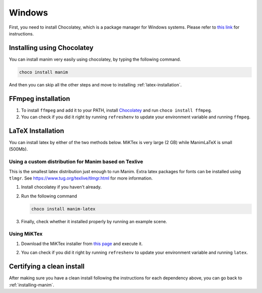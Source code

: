 Windows
=======

First, you need to install Chocolatey, which is a package manager for Windows
systems.  Please refer to `this link <https://chocolatey.org/install>`_ for
instructions.

Installing using Chocolatey
***************************

You can install manim very easily using chocolatey, by typing the following command.


.. code-block:: powershell

      choco install manim


And then you can skip all the other steps and move to installing :ref:`latex-installation`.

FFmpeg installation
*******************

1. To install ``ffmpeg`` and add it to your PATH, install `Chocolatey
   <https://chocolatey.org/>`_ and run ``choco install ffmpeg``.

2. You can check if you did it right by running ``refreshenv`` to update your
   environment variable and running ``ffmpeg``.


.. _latex-installation:

LaTeX Installation
******************
You can install latex by either of the two methods below. MiKTex is very large (2 GB) while ManimLaTeX is small  (500Mb).

Using a custom distribution for Manim based on Texlive
------------------------------------------------------

This is the smallest latex distribution just enough to run Manim. Extra latex packages for fonts can be
installed using ``tlmgr``. See https://www.tug.org/texlive/tlmgr.html for more information.

1. Install chocolatey if you haven't already.

2. Run the following command

   .. code-block:: powershell
      
      choco install manim-latex

3. Finally, check whether it installed properly by running an example scene.

Using MiKTex
------------
1. Download the MiKTex installer from `this page
   <https://miktex.org/download>`_ and execute it.

   .. image:: ../_static/windows_miktex.png
       :align: center
       :width: 500px
       :alt: windows latex download page

2. You can check if you did it right by running ``refreshenv`` to update your
   environment variable and running ``latex``.

Certifying a clean install
**************************

After making sure you have a clean install following the instructions for each
dependency above, you can go back to :ref:`installing-manim`.
